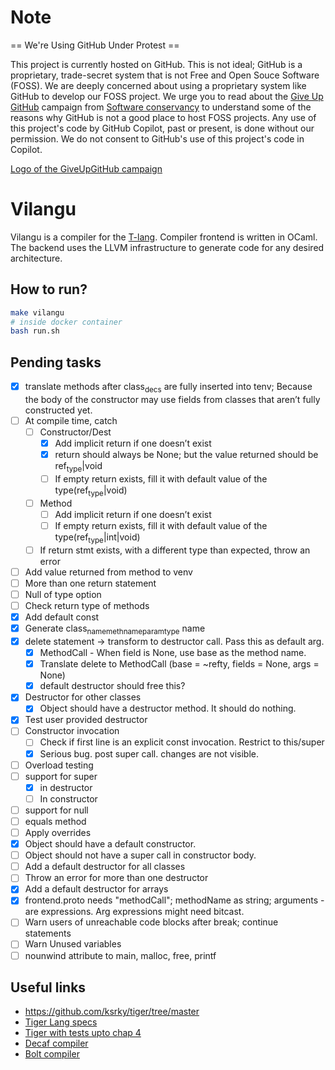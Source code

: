 * Note
== We're Using GitHub Under Protest ==

This project is currently hosted on GitHub.  This is not ideal; GitHub is a
proprietary, trade-secret system that is not Free and Open Souce Software
(FOSS).  We are deeply concerned about using a proprietary system like GitHub
to develop our FOSS project.  We urge you to read about the [[https://GiveUpGitHub.org][Give Up
GitHub]] campaign from [[https://sfconservancy.org][Software conservancy]] to understand some of the
reasons why GitHub is not a good place to host FOSS projects. Any use
of this project's code by GitHub Copilot, past or present, is done
without our permission.  We do not consent to GitHub's use of this
project's code in Copilot.

[[https://sfconservancy.org/img/GiveUpGitHub.png][Logo of the GiveUpGitHub campaign]]
* Vilangu
Vilangu is a compiler for the [[https://www.cs.unh.edu/~cs712/T_language_spec/][T-lang]]. Compiler frontend is written in
OCaml. The backend uses the LLVM infrastructure to generate code for
any desired architecture.
** How to run?
#+begin_src bash
  make vilangu
  # inside docker container
  bash run.sh
#+end_src
** Pending tasks
- [X] translate methods after class_decs are fully inserted into tenv;
  Because the body of the constructor may use fields from classes that
  aren’t fully constructed yet.
- [-] At compile time, catch
  - [-] Constructor/Dest
    - [X] Add implicit return if one doesn’t exist
    - [X] return should always be None; but the value returned should
      be ref_type|void
    - [ ] If empty return exists, fill it with default value of the type(ref_type|void)
  - [ ] Method
    - [ ] Add implicit return if one doesn’t exist
    - [ ] If empty return exists, fill it with default value of the type(ref_type|int|void)
  - [ ] If return stmt exists, with a different type than expected,
    throw an error
- [ ] Add value returned from method to venv
- [ ] More than one return statement
- [ ] Null of type option
- [ ] Check return type of methods
- [X] Add default const
- [X] Generate class_name_meth_name_param_type name
- [X] delete statement -> transform to destructor call. Pass this as
  default arg.
  - [X] MethodCall - When field is None, use base as the method name.
  - [X] Translate delete to MethodCall (base = ~refty, fields = None,
    args = None)
  - [X] default destructor should free this?
- [X] Destructor for other classes
  - [X] Object should have a destructor method. It should do nothing.
- [X] Test user provided destructor
- [-] Constructor invocation
  - [ ] Check if first line is an explicit const invocation. Restrict
    to this/super
  - [X] Serious bug. post super call. changes are not visible.
- [ ] Overload testing
- [-] support for super
  - [X] in destructor
  - [ ] In constructor
- [ ] support for null
- [ ] equals method
- [ ] Apply overrides
- [X] Object should have a default constructor.
- [ ] Object should not have a super call in constructor body.
- [ ] Add a default destructor for all classes
- [ ] Throw an error for more than one destructor
- [X] Add a default destructor for arrays
- [X] frontend.proto needs "methodCall"; methodName as string;
  arguments - are expressions. Arg expressions might need bitcast.
- [ ] Warn users of unreachable code blocks after break; continue statements
- [ ] Warn Unused variables
- [ ] nounwind attribute to main, malloc, free, printf
    
** Useful links
  - https://github.com/ksrky/tiger/tree/master
  - [[https://www.cs.columbia.edu/~sedwards/classes/2002/w4115/tiger.pdf][Tiger Lang specs]]
  - [[https://github.com/xandkar/tiger.ml][Tiger with tests upto chap 4]]
  - [[https://github.com/hkveeranki/Decaf-Compiler/tree/master][Decaf compiler]]
  - [[https://github.com/mukul-rathi/bolt/tree/master][Bolt compiler]]
